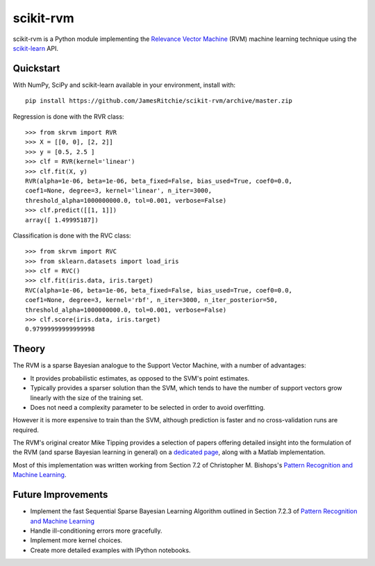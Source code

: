 ##########
scikit-rvm
##########

.. image:: https://travis-ci.org/JamesRitchie/scikit-rvm.svg?branch=master
    :target: https://travis-ci.org/JamesRitchie/scikit-rvm
.. image:: https://coveralls.io/repos/JamesRitchie/scikit-rvm/badge.svg?branch=master&service=github
  :target: https://coveralls.io/github/JamesRitchie/scikit-rvm?branch=master



scikit-rvm is a Python module implementing the `Relevance Vector Machine`_ (RVM)
machine learning technique using the `scikit-learn`_ API.

==========
Quickstart
==========

With NumPy, SciPy and scikit-learn available in your environment, install with::

    pip install https://github.com/JamesRitchie/scikit-rvm/archive/master.zip

Regression is done with the RVR class::

    >>> from skrvm import RVR
    >>> X = [[0, 0], [2, 2]]
    >>> y = [0.5, 2.5 ]
    >>> clf = RVR(kernel='linear')
    >>> clf.fit(X, y)
    RVR(alpha=1e-06, beta=1e-06, beta_fixed=False, bias_used=True, coef0=0.0,
    coef1=None, degree=3, kernel='linear', n_iter=3000,
    threshold_alpha=1000000000.0, tol=0.001, verbose=False)
    >>> clf.predict([[1, 1]])
    array([ 1.49995187])

Classification is done with the RVC class::

    >>> from skrvm import RVC
    >>> from sklearn.datasets import load_iris
    >>> clf = RVC()
    >>> clf.fit(iris.data, iris.target)
    RVC(alpha=1e-06, beta=1e-06, beta_fixed=False, bias_used=True, coef0=0.0,
    coef1=None, degree=3, kernel='rbf', n_iter=3000, n_iter_posterior=50,
    threshold_alpha=1000000000.0, tol=0.001, verbose=False)
    >>> clf.score(iris.data, iris.target)
    0.97999999999999998

======
Theory
======

The RVM is a sparse Bayesian analogue to the Support Vector Machine, with a
number of advantages:

* It provides probabilistic estimates, as opposed to the SVM's point estimates.
* Typically provides a sparser solution than the SVM, which tends to have the
  number of support vectors grow linearly with the size of the training set.
* Does not need a complexity parameter to be selected in order to avoid
  overfitting.

However it is more expensive to train than the SVM, although prediction is
faster and no cross-validation runs are required.

The RVM's original creator Mike Tipping provides a selection of papers offering
detailed insight into the formulation of the RVM (and sparse Bayesian learning
in general) on a `dedicated page`_, along with a Matlab implementation.

Most of this implementation was written working from Section 7.2 of Christopher
M. Bishops's `Pattern Recognition and Machine Learning`_.


===================
Future Improvements
===================


* Implement the fast Sequential Sparse Bayesian Learning Algorithm outlined in
  Section 7.2.3 of `Pattern Recognition and Machine Learning`_
* Handle ill-conditioning errors more gracefully.
* Implement more kernel choices.
* Create more detailed examples with IPython notebooks.

.. Hyperlinks
.. _Relevance Vector Machine: https://en.wikipedia.org/wiki/Relevance_vector_machine
.. _scikit-learn: http://scikit-learn.org/
.. _Pattern Recognition and Machine Learning: http://research.microsoft.com/en-us/um/people/cmbishop/prml/
.. _dedicated page: http://www.miketipping.com/sparsebayes.htm
